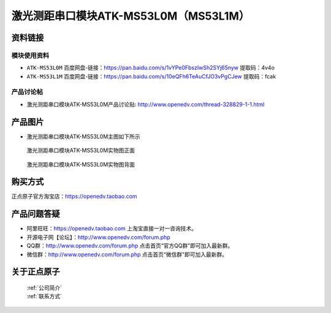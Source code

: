 .. 正点原子产品资料汇总, created by 2020-03-19 正点原子-alientek 

激光测距串口模块ATK-MS53L0M（MS53L1M）
============================================


资料链接
------------

模块使用资料
^^^^^^^^^^

- ``ATK-MS53L0M`` 百度网盘-链接：https://pan.baidu.com/s/1vYPe0FbszIwSh2SYj65nyw 提取码：4v4o
  


- ``ATK-MS53L1M`` 百度网盘-链接：https://pan.baidu.com/s/10eQFh6TeAuCfJO3vPgCJew 提取码：fcak
  
产品讨论帖
^^^^^^^^^^

- 激光测距串口模块ATK-MS53L0M产品讨论贴: http://www.openedv.com/thread-328829-1-1.html


产品图片
--------

- 激光测距串口模块ATK-MS53L0M主图如下所示

.. _pic_major_MS53L01Mz:

.. figure:: media/MS53L01Mz.png


   
  激光测距串口模块ATK-MS53L0M实物图正面


.. _pic_major_MS53L01M:

.. figure:: media/MS53L01M.png


   
  激光测距串口模块ATK-MS53L0M实物图背面

购买方式
-------- 

正点原子官方淘宝店：https://openedv.taobao.com 




产品问题答疑
------------

- 阿里旺旺：https://openedv.taobao.com 上淘宝直接一对一咨询技术。  
- 开源电子网【论坛】：http://www.openedv.com/forum.php 
- QQ群：http://www.openedv.com/forum.php   点击首页“官方QQ群”即可加入最新群。 
- 微信群：http://www.openedv.com/forum.php 点击首页“微信群”即可加入最新群。
  


关于正点原子  
-----------------

 | :ref:`公司简介` 
 | :ref:`联系方式`

